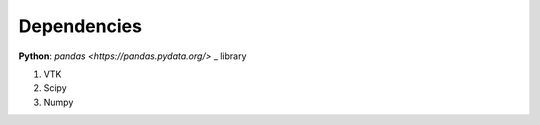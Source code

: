 Dependencies
================
**Python**: `pandas <https://pandas.pydata.org/>` _ library

1. VTK
2. Scipy
3. Numpy


